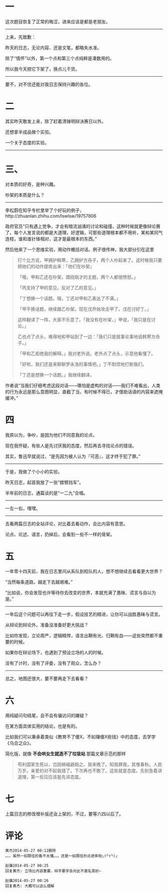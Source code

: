 #+BEGIN_COMMENT
.. title: 甚矣吾衰矣！怅平生，交游零落
.. slug: shen-yi-wu-shuai-yi-chang-ping-sheng-jiao-you-ling-luo
.. date: 2014-05-27 00:08:12 UTC+08:00
.. tags: 人人网
.. category: 
.. link: 
.. description: 
.. type: text
#+END_COMMENT

#+OPTIONS: toc:nil
* 一
这次题目恢复了正常的晦涩，进来应该是都是老朋友。
--------------------------------------
上来，先致歉：

昨天的日志，无论内容、还是文笔，都略失水准。

除了“情怀”以外，第一个点和第三个点纯粹是凑数用的。

所以我今天把它下架了，换点儿干货。
--------------------------------------

要不，对不住还能对我日志保持兴趣的各位。

* 二

其实昨天敢发上来，除了赶着清锋明辩决赛日以外。

还想拿半成品做个实验。

一个关于态度的实验。
--------------------------------------

* 三、

对本质的好奇，是种兴趣。

吵架的本质是什么？
--------------------------------------
李松蔚在知乎专栏里举了个好玩的例子，http://zhuanlan.zhihu.com/lswlsw/19757806 

政府官员“只有遇上党争，才会有暗流汹涌的讨论和碰撞，这种时候就更像辩论赛了。每个人发言说的都是大道理，好逻辑，可那些道理根本都不用听，某和某同气连枝，谁和谁针锋相对，这才是最根本的东西。”

然后他来了一个思维实验，用动作概括对话。例子很传神，我大部分引在这里

#+BEGIN_QUOTE
打个比方说，甲拥护韩寒，乙拥护方舟子，两个人吵起来了。这时候我只要把他们的动作提炼出来：「他们在吵架」

「哦，甲和乙还在吵架，围绕刚才的主题，两个人都很愤怒。」

「丙支持了甲的意见，反对了乙的意见。」

「丁想换一个话题。哦，丁还对甲和乙表达了不满。」

「甲不换话题，继续跟乙吵架。现在戊开始攻击甲了。戊在讨好丁。」

这样翻译了一阵，大家不乐意了。「我没有在吵架，」甲说，「我只是在讨论。」

乙也点了点头，难得地和甲站到了一边：「我们只是就事论事地说韩寒方舟子。」

「甲和乙拒绝我的解释。」我对老外说。老外点了点头，示意他看懂了。

「好啦，我们还是来聊聊罗永浩的事情吧。」丁不耐烦地打断我们。

「丁还是想换一个话题。」我继续翻译。


#+END_QUOTE

作者说“当我们仔细考虑这段对话——哪怕是虚构的对话——我们不难看出，人类的行为永远是那么意图明显，直截了当，有时候不得已，才借助话语的内容来遮掩缓冲。”

* 四

我原以为，争吵，是因为他们不同意我的论点。

现在我怀疑，有些人是先讨厌我的态度，然后再去寻找论点的错误。

其实，鲁迅早就说过，“是先因为被人认为『可恶』，这才终于犯了罪。”
--------------------------------------
于是，我做了个小小的实验。

昨天日志，起首我放了一张“螳臂挡车”。

半年前的日志，通篇谈的是“一二九”合唱。
--------------------------------------
一左一右，嘿嘿。
--------------------------------------
去看两篇日志的全站评论，对比着去看动作，会比内容有意思。

论点、论述、语言，扔掉后，会看到一些不一样的骨架。

* 五

一年零十四天前，我在日志里问从系队到校队的人，想不想继续去看看更大世界？

“当然每条道路，越走下去越艰难。”

“比如说，你会发现也许等待你去改变的世界，本就充满了愚昧、谎言与自以为是。”
--------------------------------------
一年后这个问题可以再往下走一步，假设技艺的精进，让你可以战胜愚昧与谎言。

从辩论到辩论外，准备没准备好更大挑战？

比如你发现，立论周严，逻辑精悍，语言出鞘有光、归鞘有血——这些突然都不重要的时候。

如果你在辩论场下，也遇到了预设立场的人的时候。

没有了计时，没有了评委，没有了观众，怎么办？
--------------------------------------
总之，地图还很大，要不要再走下去看看？

* 六

用纯疑问句结尾，会不会有骗访问的嫌疑？

在某方面具体实用的结论，也是有的。

比如我们可以秉承着类似《教育不了傻X，不如赚傻X些钱》中的态度，去学学《乌合之众》。

简化版，就像 *不会哄女生就造不了垃圾站* 那篇文章示范的那样

#+BEGIN_QUOTE
苟利国家生死以，岂因祸福避趋之。我来晚了。知我罪我，其惟春秋。人民万岁。亲爱的对不起我错了。下次再也不敢了。这些就是态度。先别急着讲道理，第一反应应该是先讲态度。
#+END_QUOTE

* 七

上篇日志的修改增补版还会上架的，不过，要等六四以后了。



* 评论
#+BEGIN_EXAMPLE
黄杰2014-05-27 00:12删除
。。。虽然一如既往的看不太懂。。。还是一如既往的点进来啦╮(╯▽╰)╭

赵骥2014-05-27 00:25
回复黄杰: 立场比内容重要，辩手要学会对此不莫名其妙~

赵骥2014-05-27 00:26
回复黄杰: 大概可以这么理解
#+END_EXAMPLE
